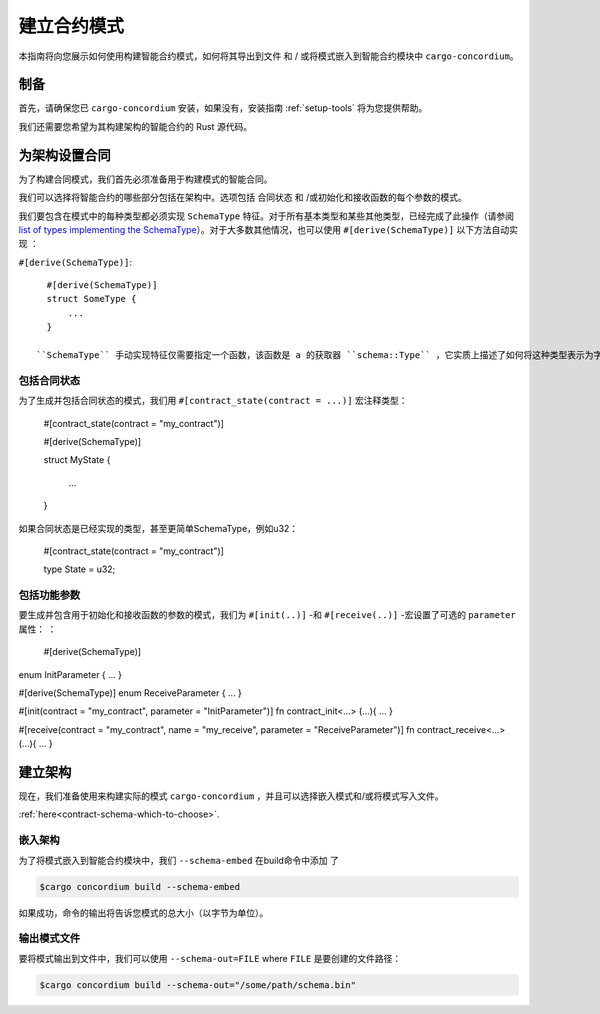 .. _list of types implementing the SchemaType: https://docs.rs/concordium-contracts-common/latest/concordium_contracts_common/schema/trait.SchemaType.html#foreign-impls
.. _build-schema:

=======================
建立合约模式
=======================

本指南将向您展示如何使用构建智能合约模式，如何将其导出到文件 和 / 或将模式嵌入到智能合约模块中 ``cargo-concordium``。

制备
===========

首先，请确保您已 ``cargo-concordium`` 安装，如果没有，安装指南 :ref:`setup-tools`  将为您提供帮助。

我们还需要您希望为其构建架构的智能合约的 Rust 源代码。

为架构设置合同
===============================

为了构建合同模式，我们首先必须准备用于构建模式的智能合同。

我们可以选择将智能合约的哪些部分包括在架构中。选项包括 合同状态 和 /或初始化和接收函数的每个参数的模式。

我们要包含在模式中的每种类型都必须实现 ``SchemaType`` 特征。对于所有基本类型和某些其他类型，已经完成了此操作（请参阅 `list of types implementing the SchemaType`_）。对于大多数其他情况，也可以使用 ``#[derive(SchemaType)]`` 以下方法自动实现 ：

``#[derive(SchemaType)]``::

   #[derive(SchemaType)]
   struct SomeType {
       ...
   }

 ``SchemaType`` 手动实现特征仅需要指定一个函数，该函数是 a 的获取器 ``schema::Type`` ，它实质上描述了如何将这种类型表示为字节以及如何表示它。

.. 去做：：

   创建一个示例来展示如何手动实现 ``SchemaType`` 和链接
   从这里开始。

包括合同状态
------------------------

为了生成并包括合同状态的模式，我们用 ``#[contract_state(contract = ...)]`` 宏注释类型：
 
   #[contract_state(contract = "my_contract")]

   #[derive(SchemaType)]

   struct MyState {

       ...

   }

如果合同状态是已经实现的类型，甚至更简单SchemaType，例如u32：

   #[contract_state(contract = "my_contract")]

   type State = u32;

包括功能参数
-----------------------------

要生成并包含用于初始化和接收函数的参数的模式，我们为 ``#[init(..)]`` -和 ``#[receive(..)]`` -宏设置了可选的 ``parameter`` 属性： ：
 
  #[derive(SchemaType)]
enum InitParameter { ... }

#[derive(SchemaType)]
enum ReceiveParameter { ... }

#[init(contract = "my_contract", parameter = "InitParameter")]
fn contract_init<...> (...){ ... }

#[receive(contract = "my_contract", name = "my_receive", parameter = "ReceiveParameter")]
fn contract_receive<...> (...){ ... }


建立架构
===================

现在，我们准备使用来构建实际的模式 ``cargo-concordium`` ，并且可以选择嵌入模式和/或将模式写入文件。

.. 也可以看看：：

   有关更多选择的信息，请参见
:ref:`here<contract-schema-which-to-choose>`.

嵌入架构
--------------------

为了将模式嵌入到智能合约模块中，我们 ``--schema-embed`` 在build命令中添加 了

.. code-block:: console

   $cargo concordium build --schema-embed

如果成功，命令的输出将告诉您模式的总大小（以字节为单位）。

输出模式文件
------------------------

要将模式输出到文件中，我们可以使用 ``--schema-out=FILE`` where  ``FILE`` 是要创建的文件路径：

.. code-block:: console

   $cargo concordium build --schema-out="/some/path/schema.bin"
